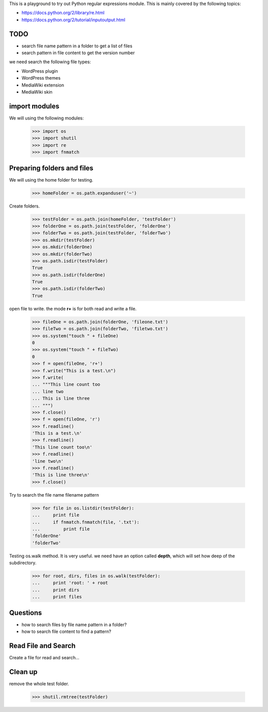 This is a playground to try out Python regular expressions module.
This is mainly covered by the following topics:

* https://docs.python.org/2/library/re.html
* https://docs.python.org/2/tutorial/inputoutput.html

TODO
----

- search file name pattern in a folder to get a list of files
- search pattern in file content to get the version number

we need search the following file types:

- WordPress plugin
- WordPress themes
- MediaWiki extension
- MediaWiki skin

import modules
--------------

We will using the following modules:

    >>> import os
    >>> import shutil
    >>> import re
    >>> import fnmatch

Preparing folders and files
---------------------------

We will using the home folder for testing.

    >>> homeFolder = os.path.expanduser('~')

Create folders.

    >>> testFolder = os.path.join(homeFolder, 'testFolder')
    >>> folderOne = os.path.join(testFolder, 'folderOne')
    >>> folderTwo = os.path.join(testFolder, 'folderTwo')
    >>> os.mkdir(testFolder)
    >>> os.mkdir(folderOne)
    >>> os.mkdir(folderTwo)
    >>> os.path.isdir(testFolder)
    True
    >>> os.path.isdir(folderOne)
    True
    >>> os.path.isdir(folderTwo)
    True

open file to write. the mode **r+** is for both read and write
a file.

    >>> fileOne = os.path.join(folderOne, 'fileone.txt')
    >>> fileTwo = os.path.join(folderTwo, 'filetwo.txt')
    >>> os.system("touch " + fileOne)
    0
    >>> os.system("touch " + fileTwo)
    0
    >>> f = open(fileOne, 'r+')
    >>> f.write("This is a test.\n")
    >>> f.write(
    ... """This line count too
    ... line two
    ... This is line three
    ... """)
    >>> f.close()
    >>> f = open(fileOne, 'r')
    >>> f.readline()
    'This is a test.\n'
    >>> f.readline()
    'This line count too\n'
    >>> f.readline()
    'line two\n'
    >>> f.readline()
    'This is line three\n'
    >>> f.close()

Try to search the file name filename pattern

    >>> for file in os.listdir(testFolder):
    ...     print file
    ...     if fnmatch.fnmatch(file, '.txt'):
    ...         print file
    'folderOne'
    'folderTwo'

Testing os.walk method.
It is very useful. we need have an option called **depth**,
which will set how deep of the subdirectory.

    >>> for root, dirs, files in os.walk(testFolder):
    ...     print 'root: ' + root
    ...     print dirs
    ...     print files

Questions
---------

- how to search files by file name pattern in a folder?
- how to search file content to find a pattern?

Read File and Search
--------------------

Create a file for read and search...

Clean up
--------

remove the whole test folder.

    >>> shutil.rmtree(testFolder)
